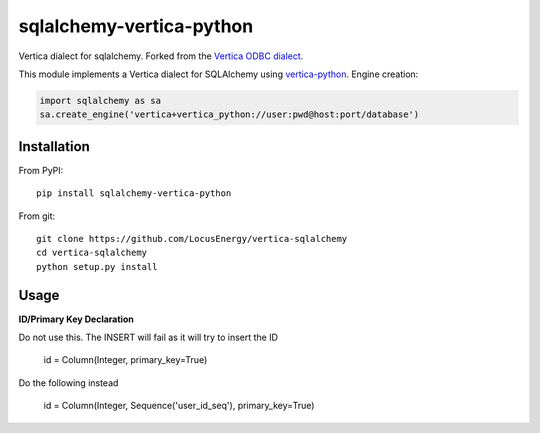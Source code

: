 sqlalchemy-vertica-python
=========================

Vertica dialect for sqlalchemy. Forked from the `Vertica ODBC dialect <https://pypi.python.org/pypi/vertica-sqlalchemy>`_.

This module implements a Vertica dialect for SQLAlchemy using `vertica-python <https://github.com/uber/vertica-python>`_. Engine creation: 

.. code-block:: python

    import sqlalchemy as sa
    sa.create_engine('vertica+vertica_python://user:pwd@host:port/database')

Installation
------------

From PyPI: ::

     pip install sqlalchemy-vertica-python

From git: ::

     git clone https://github.com/LocusEnergy/vertica-sqlalchemy 
     cd vertica-sqlalchemy
     python setup.py install

Usage
------------

**ID/Primary Key Declaration**

Do not use this. The INSERT will fail as it will try to insert the ID

    id = Column(Integer, primary_key=True)

Do the following instead

    id = Column(Integer, Sequence('user_id_seq'), primary_key=True)
